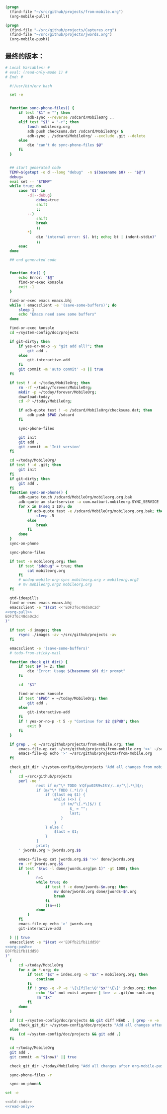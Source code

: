 #+name: org-pull
#+BEGIN_SRC emacs-lisp
  (progn
    (find-file "~/src/github/projects/from-mobile.org")
    (org-mobile-pull))
#+END_SRC
#+name: org-push
#+BEGIN_SRC emacs-lisp
  (progn
    (find-file "~/src/github/projects/Captures.org")
    (find-file "~/src/github/projects/jwords.org")
    (org-mobile-push))
#+END_SRC
** 最终的版本：

#+name: read-only
#+BEGIN_SRC sh
# Local Variables: #
# eval: (read-only-mode 1) #
# End: #
#+END_SRC

#+name: old-code
#+BEGIN_SRC sh :noweb yes
    #!/usr/bin/env bash

    set -e


    function sync-phone-files() {
        if test "$1" = ""; then
            adb-sync --reverse /sdcard/MobileOrg ..
        elif test "$1" = "-r"; then
            touch mobileorg.org
            adb push checksums.dat /sdcard/MobileOrg/ &
            adb-sync . /sdcard/MobileOrg/ --exclude .git --delete
        else
            die "can't do sync-phone-files $@"
        fi
    }


    ## start generated code
    TEMP=$(getopt -o d --long "debug"  -n $(basename $0) -- "$@")
    debug=
    eval set -- "$TEMP"
    while true; do
        case "$1" in
            -d|--debug)
                debug=true
                shift
                ;;
            --)
                shift
                break
                ;;
            ,*)
                die "internal error: $(. bt; echo; bt | indent-stdin)"
                ;;
        esac
    done

    ## end generated code


    function die() {
        echo Error: "$@"
        find-or-exec konsole
        exit -1
    }

    find-or-exec emacs emacs.bhj
    while ! emacsclient -e '(save-some-buffers)'; do
        sleep 1
        echo "Emacs need save some buffers"
    done

    find-or-exec konsole
    cd ~/system-config/doc/projects

    if git-dirty; then
        if yes-or-no-p -y "git add all?"; then
            git add .
        else
            git-interactive-add
        fi
        git commit -m 'auto commit' -s || true
    fi

    if test ! -d ~/today/MobileOrg; then
        rm -rf ~/today/forever/MobileOrg;
        mkdir -p ~/today/forever/MobileOrg;
        download-today
        cd -P ~/today/MobileOrg;

        if adb-quote test ! -e /sdcard/MobileOrg/checksums.dat; then
            adb push $PWD /sdcard
        fi

        sync-phone-files

        git init
        git add .
        git commit -m 'Init version'
    fi

    cd ~/today/MobileOrg/
    if test ! -d .git; then
        git init
    fi
    if git-dirty; then
        git add .
    fi
    function sync-on-phone() {
        adb-quote touch /sdcard/MobileOrg/mobileorg.org.bak
        adb-quote am startservice -a com.matburt.mobileorg.SYNC_SERVICE
        for x in $(seq 1 10); do
            if adb-quote test -e /sdcard/MobileOrg/mobileorg.org.bak; then
                sleep .5
            else
                break
            fi
        done
    }
    sync-on-phone

    sync-phone-files

    if test -e mobileorg.org; then
        if test "$debug" = true; then
            cat mobileorg.org
        fi
        # undup-mobile-org-sync mobileorg.org > mobileorg.org2
        # mv mobileorg.org2 mobileorg.org
    fi

    gtd-ideapills
    find-or-exec emacs emacs.bhj
    emacsclient -e "$(cat <<'EOF3f6c48da0c2d'
  <<org-pull>>
  EOF3f6c48da0c2d
  )"

    if test -d images; then
        rsync ./images -av ~/src/github/projects -av
    fi

    emacsclient -e '(save-some-buffers)'
    # todo-from-sticky-mail

    function check_git_dir() {
        if test $# != 2; then
            die "Error: Usage $(basename $0) dir prompt"
        fi

        cd  "$1"

        find-or-exec konsole
        if test "$PWD" = ~/today/MobileOrg; then
            git add .
        else
            git-interactive-add
        fi
        if ! yes-or-no-p -t 5 -y "Continue for $2 @$PWD"; then
            exit 0
        fi
    }

    if grep . -q ~/src/github/projects/from-mobile.org; then
        emacs-file-op cat ~/src/github/projects/from-mobile.org '>>' ~/src/github/projects/Captures.org
        emacs-file-op echo '>' ~/src/github/projects/from-mobile.org
    fi

    check_git_dir ~/system-config/doc/projects "Add all changes from mobile to Emacs"
    (
        cd ~/src/github/projects
        perl -ne '
                next if m/^\* TODO ￥Qfpx02R9vJ8￥/..m/^\[.*\]$/;
                if (m/^\* TODO (.*)/) {
                    if ($last eq $1) {
                        while (<>) {
                           if (m/^\[.*\]$/) {
                               $_ = "";
                               last;
                           }
                        }
                    } else {
                        $last = $1;
                    }
                }
                print;
        ' jwords.org > jwords.org.$$

        emacs-file-op cat jwords.org.$$ '>>' done/jwords.org
        rm -rf jwords.org.$$
        if test "$(wc -l done/jwords.org|pn 1)" -gt 1000; then
            (
                n=1
                while true; do
                    if test ! -e done/jwords-$n.org; then
                        mv done/jwords.org done/jwords-$n.org
                        break
                    fi
                    ((n++))
                done
            )
        fi
        emacs-file-op echo '>' jwords.org
        git-interactive-add

    ) || true
    emacsclient -e "$(cat <<'EOFfb21fb11dd50'
  <<org-push>>
  EOFfb21fb11dd50
  )"
    (
        cd ~/today/MobileOrg
        for x in *.org; do
            if test "$x" = index.org -o "$x" = mobileorg.org; then
                continue
            fi
            if ! grep -q -P -e '\[\[file:\Q'"$x"'\E\]' index.org; then
                echo "$x" not exist anymore | tee -a .git/no-such.org
                rm "$x"
            fi
        done
    )

    if (cd ~/system-config/doc/projects && git diff HEAD . | grep -v -e '^\+\s+:(properties|id|end):' -i -P | grep '^(-|\+) ' -P ); then
        check_git_dir ~/system-config/doc/projects "Add all changes after org-mobile-push?"
    else
        (cd ~/system-config/doc/projects && git add .)
    fi

    cd ~/today/MobileOrg
    git add .
    git commit -m "$(now)" || true

    check_git_dir ~/today/MobileOrg "Add all changes after org-mobile-push?"

    sync-phone-files -r

    sync-on-phone&
#+END_SRC

#+name: the-ultimate-script
#+BEGIN_SRC sh :tangle ~/system-config/bin/sync-mobile-org :comments link :shebang "#!/usr/bin/env bash" :noweb yes
set -e

<<old-code>>
<<read-only>>
#+END_SRC

#+results: the-ultimate-script

